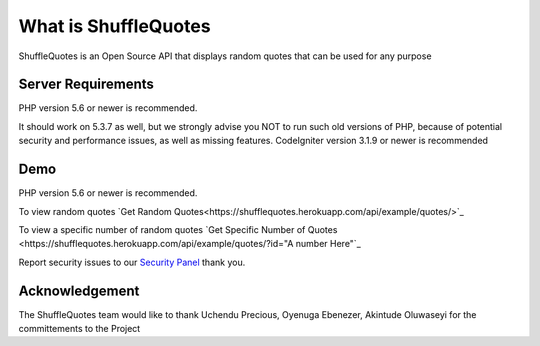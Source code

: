 ###################
What is ShuffleQuotes
###################

ShuffleQuotes is an Open Source API that displays random quotes that can be used for any purpose


*******************
Server Requirements
*******************

PHP version 5.6 or newer is recommended.

It should work on 5.3.7 as well, but we strongly advise you NOT to run
such old versions of PHP, because of potential security and performance
issues, as well as missing features.
CodeIgniter version 3.1.9 or newer is recommended

*******************
Demo
*******************

PHP version 5.6 or newer is recommended.

To view random quotes `Get Random Quotes<https://shufflequotes.herokuapp.com/api/example/quotes/>`_

To view a specific number of random quotes `Get Specific Number of Quotes <https://shufflequotes.herokuapp.com/api/example/quotes/?id="A number Here"`_


Report security issues to our `Security Panel <uchendubozz@gmail.com>`_ thank you.

***************
Acknowledgement
***************

The ShuffleQuotes team would like to thank Uchendu Precious, Oyenuga Ebenezer, Akintude Oluwaseyi for the committements to the Project
